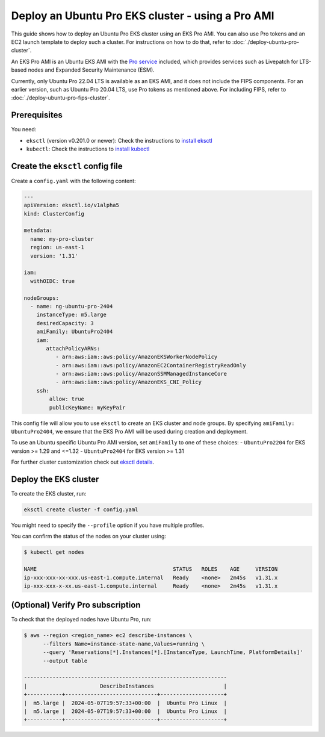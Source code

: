 Deploy an Ubuntu Pro EKS cluster - using a Pro AMI
==================================================

This guide shows how to deploy an Ubuntu Pro EKS cluster using an EKS Pro AMI. You can also use Pro tokens and an EC2 launch template to deploy such a cluster. For instructions on how to do that, refer to :doc:`./deploy-ubuntu-pro-cluster`.

An EKS Pro AMI is an Ubuntu EKS AMI with the `Pro service`_ included, which provides services such as Livepatch for LTS-based nodes and Expanded Security Maintenance (ESM).

Currently, only Ubuntu Pro 22.04 LTS is available as an EKS AMI, and it does not include the FIPS components. For an earlier version, such as Ubuntu Pro 20.04 LTS, use Pro tokens as mentioned above. For including FIPS, refer to :doc:`./deploy-ubuntu-pro-fips-cluster`.

Prerequisites
-------------

You need:

- ``eksctl`` (version v0.201.0 or newer): Check the instructions to `install eksctl`_
- ``kubectl``: Check the instructions to `install kubectl`_


Create the ``eksctl`` config file
---------------------------------

Create a ``config.yaml`` with the following content:


..  code-block:: yaml

    ---
    apiVersion: eksctl.io/v1alpha5
    kind: ClusterConfig
    
    metadata:
      name: my-pro-cluster
      region: us-east-1
      version: '1.31'
    
    iam:
      withOIDC: true
    
    nodeGroups:
      - name: ng-ubuntu-pro-2404
        instanceType: m5.large
        desiredCapacity: 3
        amiFamily: UbuntuPro2404
        iam:
           attachPolicyARNs:
              - arn:aws:iam::aws:policy/AmazonEKSWorkerNodePolicy
              - arn:aws:iam::aws:policy/AmazonEC2ContainerRegistryReadOnly
              - arn:aws:iam::aws:policy/AmazonSSMManagedInstanceCore
              - arn:aws:iam::aws:policy/AmazonEKS_CNI_Policy
        ssh:
            allow: true
            publicKeyName: myKeyPair


This config file will allow you to use ``eksctl`` to create an EKS cluster and node groups. By specifying ``amiFamily: UbuntuPro2404``, we ensure that the EKS Pro AMI will be used during creation and deployment.

To use an Ubuntu specific Ubuntu Pro AMI version, set ``amiFamily`` to one of these choices:
- ``UbuntuPro2204`` for EKS version >= 1.29 and <=1.32
- ``UbuntuPro2404`` for EKS version >= 1.31

For further cluster customization check out `eksctl details`_.


Deploy the EKS cluster
----------------------

To create the EKS cluster, run:

.. code::

   eksctl create cluster -f config.yaml

You might need to specify the ``--profile`` option if you have multiple profiles.

You can confirm the status of the nodes on your cluster using:

..  code-block:: bash

    $ kubectl get nodes

    NAME                                           STATUS   ROLES    AGE     VERSION
    ip-xxx-xxx-xx-xxx.us-east-1.compute.internal   Ready    <none>   2m45s   v1.31.x
    ip-xxx-xxx-x-xx.us-east-1.compute.internal     Ready    <none>   2m45s   v1.31.x


(Optional) Verify Pro subscription
----------------------------------

To check that the deployed nodes have Ubuntu Pro, run:

..  code-block:: bash

    $ aws --region <region_name> ec2 describe-instances \
          --filters Name=instance-state-name,Values=running \
          --query 'Reservations[*].Instances[*].[InstanceType, LaunchTime, PlatformDetails]' 
          --output table

    ----------------------------------------------------------------
    |                       DescribeInstances                      |
    +-----------+-----------------------------+--------------------+
    |  m5.large |  2024-05-07T19:57:33+00:00  |  Ubuntu Pro Linux  |
    |  m5.large |  2024-05-07T19:57:33+00:00  |  Ubuntu Pro Linux  |
    +-----------+-----------------------------+--------------------+




.. _`Pro service`: https://ubuntu.com/pro
.. _`install eksctl`: https://eksctl.io/installation/
.. _`install kubectl`: https://docs.aws.amazon.com/eks/latest/userguide/install-kubectl.html
.. _`eksctl details`: https://eksctl.io/
